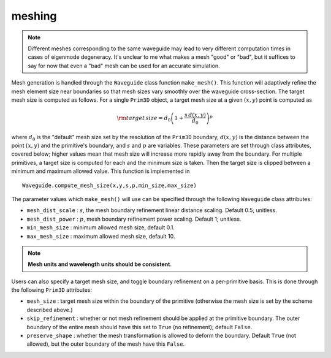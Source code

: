 meshing
-------

.. note::

    Different meshes corresponding to the same waveguide may lead to very different computation times in cases of eigenmode degeneracy. It's unclear to me what makes a mesh "good" or "bad", but it suffices to say for now that even a "bad" mesh can be used for an accurate simulation.

Mesh generation is handled through the ``Waveguide`` class function ``make_mesh()``. This function will adaptively refine the mesh element size near boundaries so that mesh sizes vary smoothly over the waveguide cross-section. The target mesh size is computed as follows. For a single ``Prim3D`` object, a target mesh size at a given :math:`(x,y)` point is computed as 

.. math::

    {\rm target \, size} = d_0\left(1+ \dfrac{s \, d(x,y)}{d_0} \right)^p

where :math:`d_0` is the "default" mesh size set by the resolution of the ``Prim3D`` boundary, :math:`d(x,y)` is the distance between the point :math:`(x,y)` and the primitive's boundary, and :math:`s` and :math:`p` are variables. 
These parameters are set through class attributes, covered below; higher values mean that mesh size will increase more rapidly away from the boundary. For multiple primitives, a target size is computed for each and the minimum size is taken. Then the target size is clipped between a minimum and maximum allowed value. This function is implemented in ::

    Waveguide.compute_mesh_size(x,y,s,p,min_size,max_size)

The parameter values which ``make_mesh()`` will use can be specified through the following ``Waveguide`` class attributes:

* ``mesh_dist_scale`` : :math:`s`, the mesh boundary refinement linear distance scaling. Default 0.5; unitless.

* ``mesh_dist_power`` : :math:`p`, mesh boundary refinement power scaling. Default 1; unitless.

* ``min_mesh_size`` : minimum allowed mesh size, default 0.1.

* ``max_mesh_size`` : maximum allowed mesh size, default 10.

.. note::

    **Mesh units and wavelength units should be consistent**.

Users can also specify a target mesh size, and toggle boundary refinement on a per-primitive basis. This is done through the following ``Prim3D`` attributes: 

* ``mesh_size`` : target mesh size within the boundary of the primitive (otherwise the mesh size is set by the scheme described above.)

* ``skip_refinement`` : whether or not mesh refinement should be applied at the primitive boundary. The outer boundary of the entire mesh should have this set to ``True`` (no refinement); default ``False``.

* ``preserve_shape`` : whether the mesh transformation is allowed to deform the boundary. Default ``True`` (not allowed), but the outer boundary of the mesh have this ``False``.